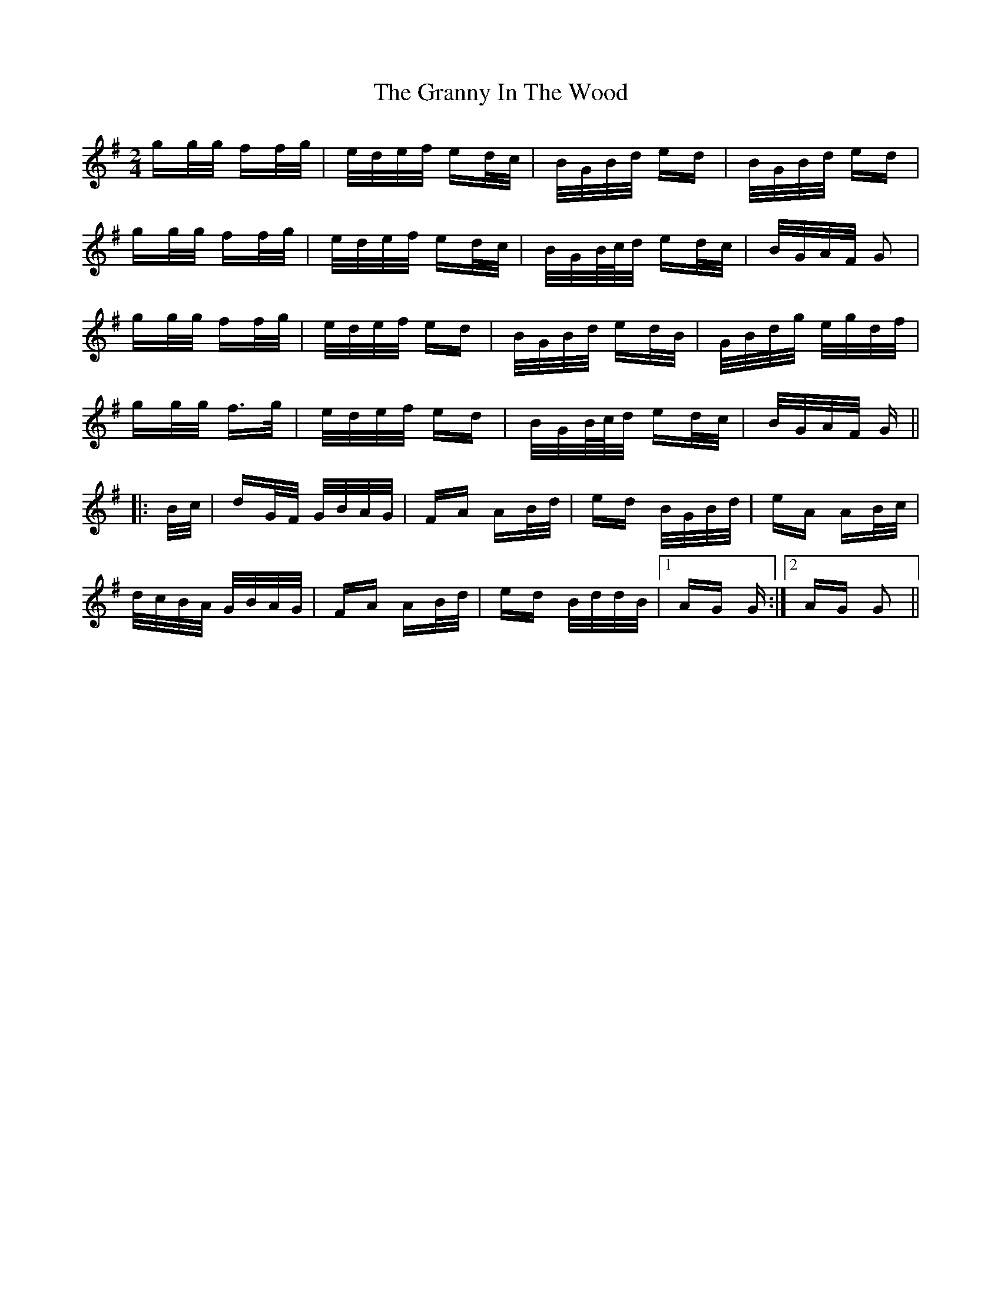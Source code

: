 X: 15948
T: Granny In The Wood, The
R: polka
M: 2/4
K: Gmajor
gg/g/ ff/g/|e/d/e/f/ ed/c/|B/G/B/d/ ed|B/G/B/d/ ed|
gg/g/ ff/g/|e/d/e/f/ ed/c/|B/G/B/4c/4d/ ed/c/|B/G/A/F/ G2|
gg/g/ ff/g/|e/d/e/f/ ed|B/G/B/d/ ed/B/|G/B/d/g/ e/g/d/f/|
gg/g/ f>g|e/d/e/f/ ed|B/G/B/4c/4d/ ed/c/|B/G/A/F/ G||
|:B/c/|dG/F/ G/B/A/G/|FA AB/d/|ed B/G/B/d/|eA AB/c/|
d/c/B/A/ G/B/A/G/|FA AB/d/|ed B/d/d/B/|1 AG G:|2 AG G2||

